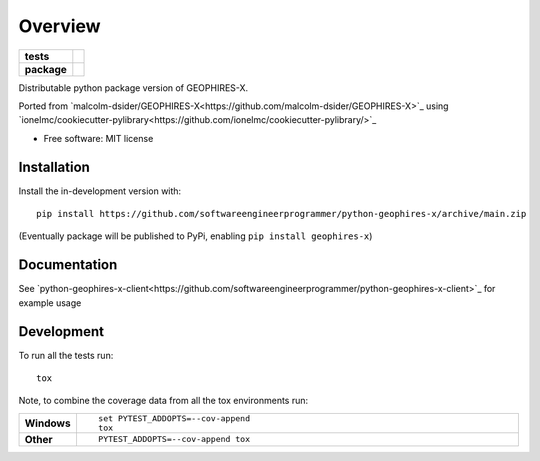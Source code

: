 ========
Overview
========

.. start-badges

.. list-table::
    :stub-columns: 1

    * - tests
      - | |github-actions|
        |
    * - package
      - | |version| |wheel| |supported-versions| |supported-implementations|
        | |commits-since|

.. |github-actions| image:: https://github.com/softwareengineerprogrammer/python-geophires-x/actions/workflows/github-actions.yml/badge.svg
    :alt: GitHub Actions Build Status
    :target: https://github.com/softwareengineerprogrammer/python-geophires-x/actions

.. |version| image:: https://img.shields.io/pypi/v/geophires-x.svg
    :alt: PyPI Package latest release
    :target: https://pypi.org/project/geophires-x

.. |wheel| image:: https://img.shields.io/pypi/wheel/geophires-x.svg
    :alt: PyPI Wheel
    :target: https://pypi.org/project/geophires-x

.. |supported-versions| image:: https://img.shields.io/pypi/pyversions/geophires-x.svg
    :alt: Supported versions
    :target: https://pypi.org/project/geophires-x

.. |supported-implementations| image:: https://img.shields.io/pypi/implementation/geophires-x.svg
    :alt: Supported implementations
    :target: https://pypi.org/project/geophires-x

.. |commits-since| image:: https://img.shields.io/github/commits-since/softwareengineerprogrammer/python-geophires-x/v0.1.3.svg
    :alt: Commits since latest release
    :target: https://github.com/softwareengineerprogrammer/python-geophires-x/compare/v0.1.3...main



.. end-badges

Distributable python package version of GEOPHIRES-X.

Ported from `malcolm-dsider/GEOPHIRES-X<https://github.com/malcolm-dsider/GEOPHIRES-X>`_ using `ionelmc/cookiecutter-pylibrary<https://github.com/ionelmc/cookiecutter-pylibrary/>`_

* Free software: MIT license

Installation
============


Install the in-development version with::

    pip install https://github.com/softwareengineerprogrammer/python-geophires-x/archive/main.zip

(Eventually package will be published to PyPi, enabling ``pip install geophires-x``)



Documentation
=============


See `python-geophires-x-client<https://github.com/softwareengineerprogrammer/python-geophires-x-client>`_ for example usage


Development
===========

To run all the tests run::

    tox

Note, to combine the coverage data from all the tox environments run:

.. list-table::
    :widths: 10 90
    :stub-columns: 1

    - - Windows
      - ::

            set PYTEST_ADDOPTS=--cov-append
            tox

    - - Other
      - ::

            PYTEST_ADDOPTS=--cov-append tox
